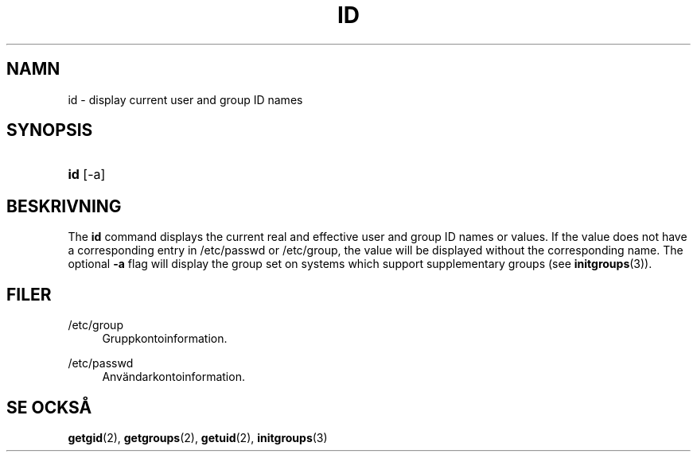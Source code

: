 '\" t
.\"     Title: id
.\"    Author: Julianne Frances Haugh
.\" Generator: DocBook XSL Stylesheets vsnapshot <http://docbook.sf.net/>
.\"      Date: 18-08-2022
.\"    Manual: Anv\(:andarkommandon
.\"    Source: shadow-utils 4.12.2
.\"  Language: Swedish
.\"
.TH "ID" "1" "18-08-2022" "shadow\-utils 4\&.12\&.2" "Anv\(:andarkommandon"
.\" -----------------------------------------------------------------
.\" * Define some portability stuff
.\" -----------------------------------------------------------------
.\" ~~~~~~~~~~~~~~~~~~~~~~~~~~~~~~~~~~~~~~~~~~~~~~~~~~~~~~~~~~~~~~~~~
.\" http://bugs.debian.org/507673
.\" http://lists.gnu.org/archive/html/groff/2009-02/msg00013.html
.\" ~~~~~~~~~~~~~~~~~~~~~~~~~~~~~~~~~~~~~~~~~~~~~~~~~~~~~~~~~~~~~~~~~
.ie \n(.g .ds Aq \(aq
.el       .ds Aq '
.\" -----------------------------------------------------------------
.\" * set default formatting
.\" -----------------------------------------------------------------
.\" disable hyphenation
.nh
.\" disable justification (adjust text to left margin only)
.ad l
.\" -----------------------------------------------------------------
.\" * MAIN CONTENT STARTS HERE *
.\" -----------------------------------------------------------------
.SH "NAMN"
id \- display current user and group ID names
.SH "SYNOPSIS"
.HP \w'\fBid\fR\ 'u
\fBid\fR [\-a]
.SH "BESKRIVNING"
.PP
The
\fBid\fR
command displays the current real and effective user and group ID names or values\&. If the value does not have a corresponding entry in
/etc/passwd
or
/etc/group, the value will be displayed without the corresponding name\&. The optional
\fB\-a\fR
flag will display the group set on systems which support supplementary groups (see
\fBinitgroups\fR(3))\&.
.SH "FILER"
.PP
/etc/group
.RS 4
Gruppkontoinformation\&.
.RE
.PP
/etc/passwd
.RS 4
Anv\(:andarkontoinformation\&.
.RE
.SH "SE OCKS\(oA"
.PP
\fBgetgid\fR(2),
\fBgetgroups\fR(2),
\fBgetuid\fR(2),
\fBinitgroups\fR(3)
